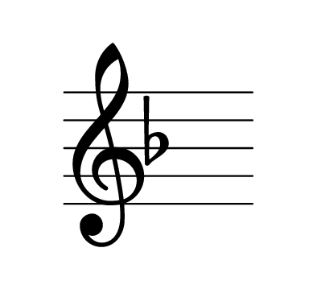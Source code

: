 

\version "2.20.0"
\paper {
    indent=0\mm
    paper-width = 50\mm
    paper-height = 45\mm
    oddFooterMarkup=##f
    oddHeaderMarkup=##f
    bookTitleMarkup = ##f
    scoreTitleMarkup = ##f
}

\score {
  {
    \key f \major
    \repeat unfold 1 { s1 * 5 \break }
  }
  \layout {
    #(layout-set-staff-size 50)
    indent = 0\in
    \context {
      \Staff
      \remove "Time_signature_engraver"
      \remove "Bar_engraver"
    }
    \context {
      \Score
      \remove "Bar_number_engraver"
    }
  }
}

% uncomment these lines for "letter" size
%{
\paper {
  #(set-paper-size "letter")
  ragged-last-bottom = ##f
  line-width = 7.5\in
  left-margin = 0.5\in
  bottom-margin = 0.25\in
  top-margin = 0.25\in
}
%}

% uncomment these lines for "A4" size
%{
\paper {
  #(set-paper-size "a4")
  ragged-last-bottom = ##f
  line-width = 180
  left-margin = 15
  bottom-margin = 10
  top-margin = 10
}
%}